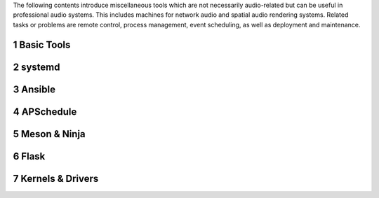 .. title: Misc Tools
.. slug: misc-tools
.. date: 2022-04-28 20:00:00 UTC
.. tags:
.. link:
.. description:
.. type: text

The following contents introduce miscellaneous tools which are not
necessarily audio-related but can be useful in professional
audio systems. This includes machines for network audio and spatial audio rendering systems.
Related tasks or problems are remote control, process management, event scheduling,
as well as deployment and maintenance.


1 Basic Tools
=============

  .. post-list::
     :categories: misc:basics
     :sort: priority


2 systemd
=========

  .. post-list::
     :categories: misc:systemd
     :sort: priority

3 Ansible
=========

4 APSchedule
============

5 Meson & Ninja
===============

6 Flask
=======


7 Kernels & Drivers
===================
